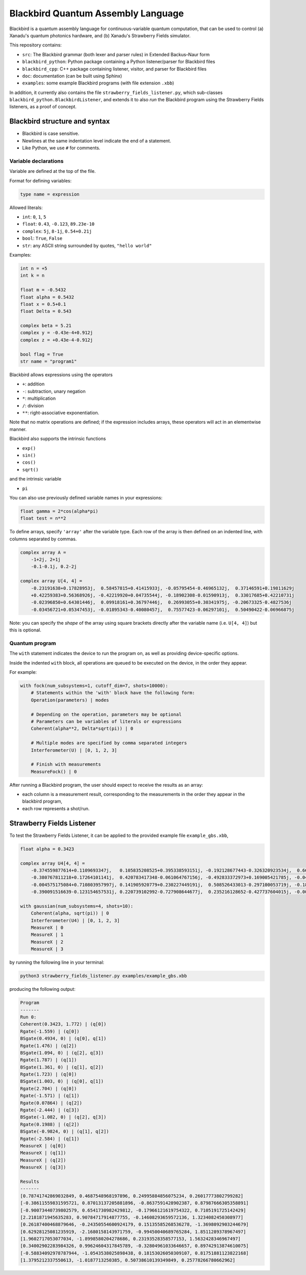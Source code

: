 Blackbird Quantum Assembly Language
###################################

Blackbird is a quantum assembly language for continuous-variable quantum computation, that can be used to control (a) Xanadu's quantum photonics hardware, and (b) Xanadu's Strawberry Fields simulator.

This repository contains:

* ``src``: The Blackbird grammar (both lexer and parser rules) in Extended Backus–Naur form

* ``blackbird_python``: Python package containing a Python listener/parser for Blackbird files

* ``blackbird_cpp``: C++ package containing listener, visitor, and parser for Blackbird files

* ``doc``: documentation (can be built using Sphinx)

* ``examples``: some example Blackbird programs (with file extension ``.xbb``)

In addition, it currently also contains the file ``strawberry_fields_listener.py``, which sub-classes ``blackbird_python.BlackbirdListener``, and extends it to also *run* the Blackbird program using the Strawberry Fields listeners, as a proof of concept.


Blackbird structure and syntax
==============================

* Blackbird is case sensitive.
* Newlines at the same indentation level indicate the end of a statement.
* Like Python, we use ``#`` for comments.


Variable declarations
---------------------

Variable are defined at the top of the file.

Format for defining variables:

.. code-block:: python

  type name = expression

Allowed literals:

* ``int``: ``0``, ``1``, ``5``
* ``float``: ``0.43``, ``-0.123``, ``89.23e-10``
* ``complex``: ``5j``, ``8-1j``, ``0.54+0.21j``
* ``bool``: ``True``, ``False``
* ``str``: any ASCII string surrounded by quotes, ``"hello world"``

Examples:

.. code-block:: python

    int n = +5
    int k = n

    float m = -0.5432
    float alpha = 0.5432
    float x = 0.5+0.1
    float Delta = 0.543

    complex beta = 5.21
    complex y = -0.43e-4+0.912j
    complex z = +0.43e-4-0.912j

    bool flag = True
    str name = "program1"

Blackbird allows expressions using the operators

* ``+``: addition
* ``-``: subtraction, unary negation
* ``*``: multiplication
* ``/``: division
* ``**``: right-associative exponentiation.

Note that no matrix operations are defined; if the expression includes arrays, these operators will act in an elementwise manner.

Blackbird also supports the intrinsic functions

* ``exp()``
* ``sin()``
* ``cos()``
* ``sqrt()``

and the intrinsic variable

* ``pi``

You can also use previously defined variable names in your expressions:

.. code-block:: python

    float gamma = 2*cos(alpha*pi)
    float test = n**2

To define arrays, specify ``'array'`` after the variable type.
Each row of the array is then defined on an indented line, with
columns separated by commas.

.. code-block:: python

    complex array A =
        -1+2j, 2+1j
        -0.1-0.1j, 0.2-2j

    complex array U[4, 4] =
        -0.23191638+0.17828953j,  0.58457815+0.41415933j, -0.05795454-0.46965132j,  0.37146591+0.19811629j
        +0.42259383+0.56368926j, -0.42219920+0.04735544j, -0.18902308-0.01590913j,  0.33017685+0.42210731j
        -0.02396850+0.64301446j,  0.09918161+0.36797446j,  0.26993055+0.30341975j, -0.20673325-0.4827536j
        -0.03456721+0.05347453j, -0.01895343-0.40080457j,  0.75577423-0.06297101j,  0.50490422-0.06966875j


Note: you can specify the *shape* of the array using square
brackets directly after the variable name (i.e. ``U[4, 4]``)
but this is optional.

Quantum program
---------------

The ``with`` statement indicates the device to run the program on,
as well as providing device-specific options.

Inside the indented ``with`` block, all operations are queued
to be executed on the device, in the order they appear.

For example:

.. code-block:: python

    with fock(num_subsystems=1, cutoff_dim=7, shots=10000):
        # Statements within the 'with' block have the following form:
        Operation(parameters) | modes

        # Depending on the operation, parameters may be optional
        # Parameters can be variables of literals or expressions
        Coherent(alpha**2, Delta*sqrt(pi)) | 0

        # Multiple modes are specified by comma separated integers
        Interferometer(U) | [0, 1, 2, 3]

        # Finish with measurements
        MeasureFock() | 0

After running a Blackbird program, the user should expect to receive the results
as an array:

* each column is a measurement result, corresponding to the measurements in the order they appear in the blackbird program,
* each row represents a shot/run.


Strawberry Fields Listener
==========================

To test the Strawberry Fields Listener, it can be applied to the provided example file ``example_gbs.xbb``,

.. code-block:: python

    float alpha = 0.3423

    complex array U4[4, 4] =
        -0.374559877614+0.1109693347j,   0.105835208525+0.395338593151j, -0.192128677443-0.326320923534j,  0.663459991938-0.310353146438j
        -0.380767811218+0.17264101141j,  0.420783417348-0.061064767156j, -0.492833372973+0.169005421785j, -0.049425295018+0.608714168654j
        -0.004575175084+0.710803957997j, 0.141905920779+0.230227449191j,  0.508526433013-0.297100053719j, -0.186799328386+0.19958273542j
        -0.390091516639-0.123154657531j, 0.220739102992-0.727908644677j,  0.235216128652-0.427737604015j, -0.002154245945-0.125674446672j

    with gaussian(num_subsystems=4, shots=10):
        Coherent(alpha, sqrt(pi)) | 0
        Interferometer(U4) | [0, 1, 2, 3]
        MeasureX | 0
        MeasureX | 1
        MeasureX | 2
        MeasureX | 3

by running the following line in your terminal:

.. code-block:: console

    python3 strawberry_fields_listener.py examples/example_gbs.xbb

producing the following output:

.. code-block:: console

    Program
    -------
    Run 0:
    Coherent(0.3423, 1.772) | (q[0])
    Rgate(-1.559) | (q[0])
    BSgate(0.4934, 0) | (q[0], q[1])
    Rgate(1.476) | (q[2])
    BSgate(1.094, 0) | (q[2], q[3])
    Rgate(1.787) | (q[1])
    BSgate(1.361, 0) | (q[1], q[2])
    Rgate(1.723) | (q[0])
    BSgate(1.003, 0) | (q[0], q[1])
    Rgate(2.704) | (q[0])
    Rgate(-1.571) | (q[1])
    Rgate(0.07864) | (q[2])
    Rgate(-2.444) | (q[3])
    BSgate(-1.082, 0) | (q[2], q[3])
    Rgate(0.1988) | (q[2])
    BSgate(-0.9824, 0) | (q[1], q[2])
    Rgate(-2.584) | (q[1])
    MeasureX | (q[0])
    MeasureX | (q[1])
    MeasureX | (q[2])
    MeasureX | (q[3])

    Results
    -------
    [0.78741742869032849, 0.4687548968197896, 0.24995884856075234, 0.26017773802799282]
    [-0.38611559831595721, 0.87013137205881896, -0.8637591428902387, 0.87987666305358891]
    [-0.90073440739802579, 0.6541730982429812, -0.17966121619754322, 0.7105191725142429]
    [2.2181871945635283, 0.90784717914877755, -0.14608293659572136, 1.3234082450308977]
    [0.26187400468879646, -0.24350554600924179, 0.15135585268536278, -1.3698092903244679]
    [0.62928125081235919, -2.1680158143971759, -0.99450040689765284, 1.8511289378967497]
    [1.9602717053077034, -1.8998580204278686, 0.23193528358577153, 1.5632428346967497]
    [0.34002902283984326, 0.99624604317845789, -0.32804961033646657, 0.89742913874610075]
    [-0.58834092978787944, -1.0543538025898438, 0.18153026050309107, 0.81751881123822168]
    [1.3795212337550613, -1.0187713250385, 0.50738610139349849, 0.25778266780662962]
